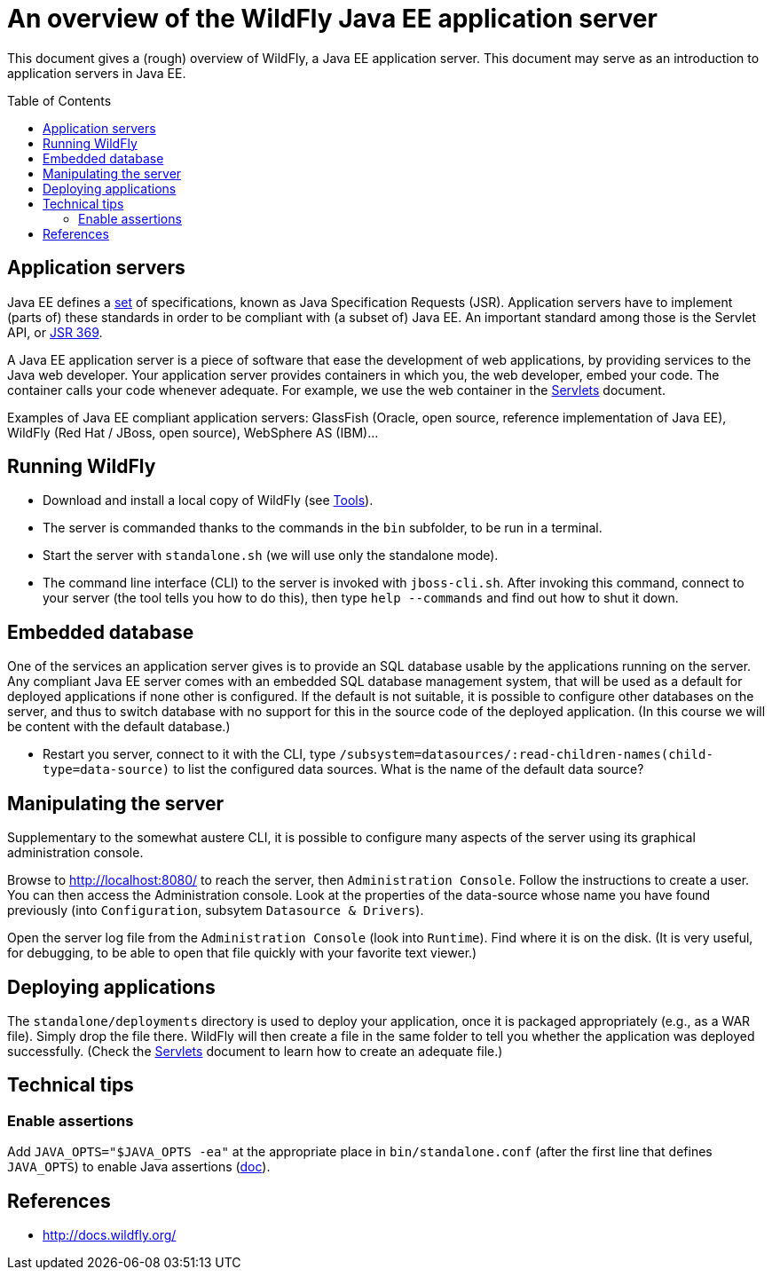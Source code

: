 = An overview of the WildFly Java EE application server
:toc: preamble
:sectanchors:
//works around awesome_bot bug that used to be published at github.com/dkhamsing/awesome_bot/issues/182.
:emptyattribute:

This document gives a (rough) overview of WildFly, a Java EE application server. This document may serve as an introduction to application servers in Java EE.

== Application servers
Java EE defines a https://www.oracle.com/technetwork/java/javaee/tech/index.html[set] of specifications, known as Java Specification Requests (JSR). Application servers have to implement [small]#(parts of)# these standards in order to be compliant with [small]#(a subset of)# Java EE. An important standard among those is the Servlet API, or https://www.jcp.org/en/jsr/detail?id=369[JSR 369].

A Java EE application server is a piece of software that ease the development of web applications, by providing services to the Java web developer. Your application server provides containers in which you, the web developer, embed your code. The container calls your code whenever adequate. For example, we use the web container in the https://github.com/oliviercailloux/java-course/blob/master/Servlets.adoc[Servlets] document.

Examples of Java EE compliant application servers: GlassFish (Oracle, open source, reference implementation of Java EE), WildFly (Red Hat / JBoss, open source), WebSphere AS (IBM)…

== Running WildFly
* Download and install a local copy of WildFly (see https://github.com/oliviercailloux/java-course/blob/master/Tools.adoc[Tools]).
* The server is commanded thanks to the commands in the `bin` subfolder, to be run in a terminal.
* Start the server with `standalone.sh` (we will use only the standalone mode).
* The command line interface (CLI) to the server is invoked with `jboss-cli.sh`. After invoking this command, connect to your server (the tool tells you how to do this), then type `help --commands` and find out how to shut it down.

== Embedded database
One of the services an application server gives is to provide an SQL database usable by the applications running on the server. Any compliant Java EE server comes with an embedded SQL database management system, that will be used as a default for deployed applications if none other is configured. If the default is not suitable, it is possible to configure other databases on the server, and thus to switch database with no support for this in the source code of the deployed application. (In this course we will be content with the default database.)

* Restart you server, connect to it with the CLI, type `/subsystem=datasources/:read-children-names(child-type=data-source)` to list the configured data sources. What is the name of the default data source?

== Manipulating the server
Supplementary to the somewhat austere CLI, it is possible to configure many aspects of the server using its graphical administration console.

Browse to http://localhost:8080/ to reach the server, then `Administration Console`. Follow the instructions to create a user. You can then access the Administration console. Look at the properties of the data-source whose name you have found previously (into `Configuration`, subsytem `Datasource & Drivers`).

Open the server log file from the `Administration Console` (look into `Runtime`). Find where it is on the disk. (It is very useful, for debugging, to be able to open that file quickly with your favorite text viewer.)

== Deploying applications
The `standalone/deployments` directory is used to deploy your application, once it is packaged appropriately (e.g., as a WAR file). Simply drop the file there. WildFly will then create a file in the same folder to tell you whether the application was deployed successfully. (Check the https://github.com/oliviercailloux/java-course/blob/master/Servlets.adoc[Servlets] document to learn how to create an adequate file.)

== Technical tips
=== Enable assertions
Add `JAVA_OPTS="$JAVA_OPTS -ea"` at the appropriate place in `bin/standalone.conf` (after the first line that defines `JAVA_OPTS`) to enable Java assertions (http://docs.wildfly.org/13/Admin_Guide.html#JVM_settings[doc]{emptyattribute}). 

//=== Clear log
//`/subsystem=logging/periodic-rotating-file-handler=FILE:write-attribute(name="append", value=false)`
//https://issues.jboss.org/browse/WFLY-10935

== References
* http://docs.wildfly.org/

